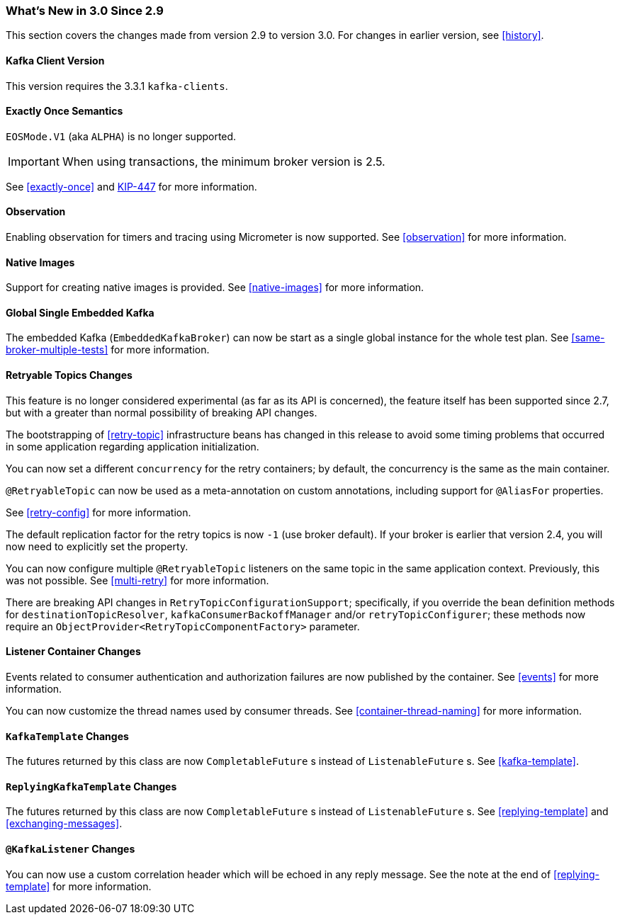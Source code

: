 === What's New in 3.0 Since 2.9

This section covers the changes made from version 2.9 to version 3.0.
For changes in earlier version, see <<history>>.

[[x30-kafka-client]]
==== Kafka Client Version

This version requires the 3.3.1 `kafka-clients`.

[[x30-eos]]
==== Exactly Once Semantics

`EOSMode.V1` (aka `ALPHA`) is no longer supported.

IMPORTANT: When using transactions, the minimum broker version is 2.5.

See <<exactly-once>> and https://cwiki.apache.org/confluence/display/KAFKA/KIP-447%3A+Producer+scalability+for+exactly+once+semantics[KIP-447] for more information.

[[x30-obs]]
==== Observation

Enabling observation for timers and tracing using Micrometer is now supported.
See <<observation>> for more information.

[[x30-Native]]
==== Native Images

Support for creating native images is provided.
See <<native-images>> for more information.

[[x30-global-embedded-kafka]]
==== Global Single Embedded Kafka

The embedded Kafka (`EmbeddedKafkaBroker`) can now be start as a single global instance for the whole test plan.
See <<same-broker-multiple-tests>> for more information.

[[x30-retryable]]
==== Retryable Topics Changes

This feature is no longer considered experimental (as far as its API is concerned), the feature itself has been supported since 2.7, but with a greater than normal possibility of breaking API changes.

The bootstrapping of <<retry-topic>> infrastructure beans has changed in this release to avoid some timing problems that occurred in some application regarding application initialization.

You can now set a different `concurrency` for the retry containers; by default, the concurrency is the same as the main container.

`@RetryableTopic` can now be used as a meta-annotation on custom annotations, including support for `@AliasFor` properties.

See <<retry-config>> for more information.

The default replication factor for the retry topics is now `-1` (use broker default).
If your broker is earlier that version 2.4, you will now need to explicitly set the property.

You can now configure multiple `@RetryableTopic` listeners on the same topic in the same application context.
Previously, this was not possible.
See <<multi-retry>> for more information.

There are breaking API changes in `RetryTopicConfigurationSupport`; specifically, if you override the bean definition methods for `destinationTopicResolver`, `kafkaConsumerBackoffManager` and/or `retryTopicConfigurer`;
these methods now require an `ObjectProvider<RetryTopicComponentFactory>` parameter.

[[x30-lc-changes]]
==== Listener Container Changes

Events related to consumer authentication and authorization failures are now published by the container.
See <<events>> for more information.

You can now customize the thread names used by consumer threads.
See <<container-thread-naming>> for more information.

[[x30-template-changes]]
==== `KafkaTemplate` Changes

The futures returned by this class are now `CompletableFuture` s instead of `ListenableFuture` s.
See <<kafka-template>>.

[[x30-rkt-changes]]
==== `ReplyingKafkaTemplate` Changes

The futures returned by this class are now `CompletableFuture` s instead of `ListenableFuture` s.
See <<replying-template>> and <<exchanging-messages>>.

[[x30-listener]]
==== `@KafkaListener` Changes

You can now use a custom correlation header which will be echoed in any reply message.
See the note at the end of <<replying-template>> for more information.
